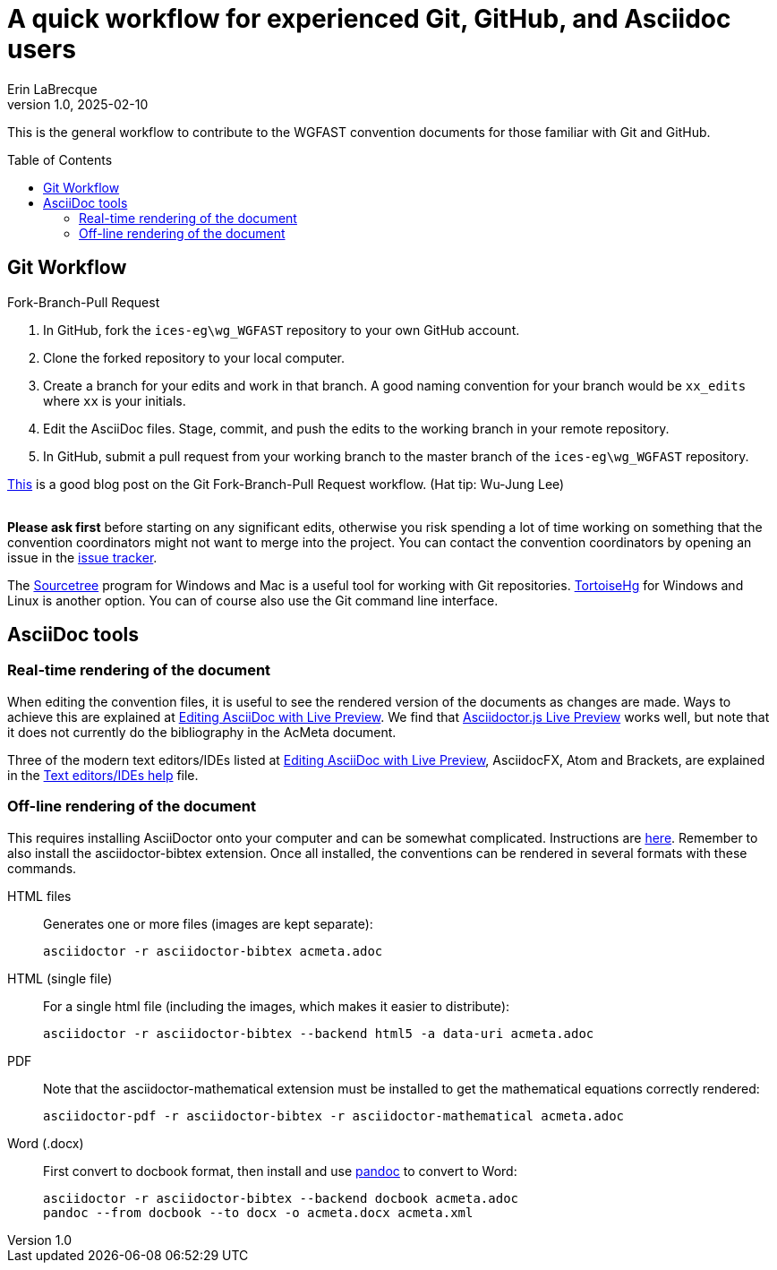 = A quick workflow for experienced Git, GitHub, and Asciidoc users
Erin LaBrecque
:revnumber: 1.0
:revdate: 2025-02-10
:imagesdir: images\
:toc: preamble
:toclevels: 4
ifdef::env-github[]
:tip-caption: :bulb:
:note-caption: :information_source:
:important-caption: :heavy_exclamation_mark:
:caution-caption: :fire:
:warning-caption: :warning:
endif::[]


This is the general workflow to contribute to the WGFAST convention documents for those familiar with Git and GitHub.

== Git Workflow
.Fork-Branch-Pull Request
. In GitHub, fork the `ices-eg\wg_WGFAST` repository to your own GitHub account.
. Clone the forked repository to your local computer.
. Create a branch for your edits and work in that branch. A good naming convention for your branch would be `xx_edits` where `xx` is your initials.
. Edit the AsciiDoc files. Stage, commit, and push the edits to the working branch in your remote repository.
. In GitHub, submit a pull request from your working branch to the master branch of the `ices-eg\wg_WGFAST` repository. +

https://jarednielsen.com/learn-git-branch-workflow/[This] is a good blog post on the Git Fork-Branch-Pull Request workflow. (Hat tip: Wu-Jung Lee) +
{empty} +

*Please ask first* before starting on any significant edits, otherwise you risk spending a lot of time working on something that the convention coordinators might not want to merge into the project. You can contact the convention coordinators by opening an issue in the https://github.com/ices-eg/wg_WGFAST/issues[issue tracker].

The https://www.sourcetreeapp.com/[Sourcetree] program for Windows and Mac is a useful tool for working with Git repositories. https://tortoisehg.bitbucket.io/[TortoiseHg] for Windows and Linux is another option. You can of course also use the Git command line interface.

== AsciiDoc tools
=== Real-time rendering of the document

When editing the convention files, it is useful to see the rendered version of the documents as changes are made. Ways to achieve this are explained at https://asciidoctor.org/docs/editing-asciidoc-with-live-preview/[Editing AsciiDoc with Live Preview]. We find that
https://github.com/asciidoctor/asciidoctor-browser-extension[Asciidoctor.js Live Preview] works well, but note that it does not currently do the bibliography in the AcMeta document.

Three of the modern text editors/IDEs listed at https://asciidoctor.org/docs/editing-asciidoc-with-live-preview/[Editing AsciiDoc with Live Preview], AsciidocFX, Atom and Brackets, are explained in the link:plain_text_editor_help.adoc[Text editors/IDEs help] file.

=== Off-line rendering of the document

This requires installing AsciiDoctor onto your computer and can be somewhat complicated. Instructions are https://asciidoctor.org/docs/install-toolchain/[here]. Remember to also install the asciidoctor-bibtex extension. Once all installed, the conventions can be rendered in several formats with these commands.

HTML files:: Generates one or more files (images are kept separate):

 asciidoctor -r asciidoctor-bibtex acmeta.adoc

HTML (single file):: For a single html file (including the images, which makes it easier to distribute):

 asciidoctor -r asciidoctor-bibtex --backend html5 -a data-uri acmeta.adoc

PDF:: Note that the asciidoctor-mathematical extension must be installed to get the mathematical equations correctly rendered:

 asciidoctor-pdf -r asciidoctor-bibtex -r asciidoctor-mathematical acmeta.adoc

Word (.docx):: First convert to docbook format, then install and use https://pandoc.org/[pandoc] to convert to Word:

 asciidoctor -r asciidoctor-bibtex --backend docbook acmeta.adoc
 pandoc --from docbook --to docx -o acmeta.docx acmeta.xml
